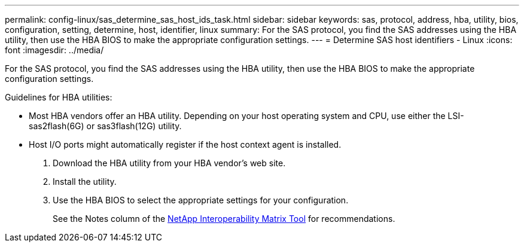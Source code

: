 ---
permalink: config-linux/sas_determine_sas_host_ids_task.html
sidebar: sidebar
keywords: sas, protocol, address, hba, utility, bios, configuration, setting, determine, host, identifier, linux
summary: For the SAS protocol, you find the SAS addresses using the HBA utility, then use the HBA BIOS to make the appropriate configuration settings.
---
= Determine SAS host identifiers - Linux
:icons: font
:imagesdir: ../media/

[.lead]
For the SAS protocol, you find the SAS addresses using the HBA utility, then use the HBA BIOS to make the appropriate configuration settings.

Guidelines for HBA utilities:

* Most HBA vendors offer an HBA utility. Depending on your host operating system and CPU, use either the LSI-sas2flash(6G) or sas3flash(12G) utility.
* Host I/O ports might automatically register if the host context agent is installed.

. Download the HBA utility from your HBA vendor's web site.
. Install the utility.
. Use the HBA BIOS to select the appropriate settings for your configuration.
+
See the Notes column of the https://mysupport.netapp.com/matrix[NetApp Interoperability Matrix Tool] for recommendations.
